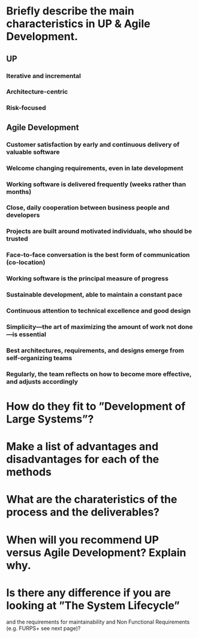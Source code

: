 * Briefly describe the main characteristics in UP & Agile Development.
** UP
*** Iterative and incremental
*** Architecture-centric
*** Risk-focused
** Agile Development   
*** Customer satisfaction by early and continuous delivery of valuable software
*** Welcome changing requirements, even in late development
*** Working software is delivered frequently (weeks rather than months)
*** Close, daily cooperation between business people and developers
*** Projects are built around motivated individuals, who should be trusted
*** Face-to-face conversation is the best form of communication (co-location)
*** Working software is the principal measure of progress
*** Sustainable development, able to maintain a constant pace
*** Continuous attention to technical excellence and good design
*** Simplicity—the art of maximizing the amount of work not done—is essential
*** Best architectures, requirements, and designs emerge from self-organizing teams
*** Regularly, the team reflects on how to become more effective, and adjusts accordingly
* How do they fit to ”Development of Large Systems”?
* Make a list of advantages and disadvantages for each of the methods
* What are the charateristics of the process and the deliverables?
* When will you recommend UP versus Agile Development? Explain why.
* Is there any difference if you are looking at ”The System Lifecycle”
  and the requirements for maintainability and Non Functional
  Requirements (e.g. FURPS+ see next page)?

